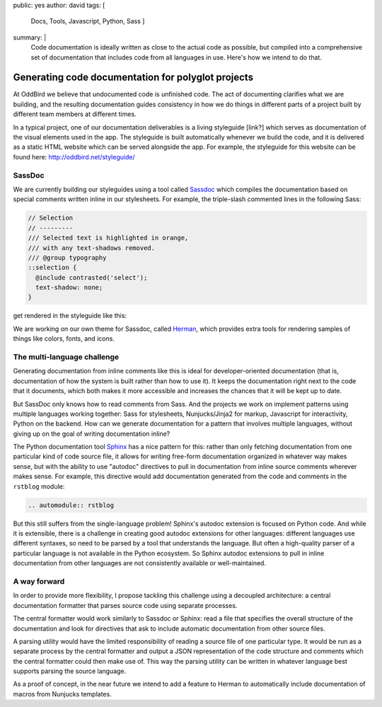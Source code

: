 public: yes
author: david
tags: [
  Docs,
  Tools,
  Javascript,
  Python,
  Sass
  ]
summary: |
  Code documentation is ideally written as close to the actual code
  as possible, but compiled into a comprehensive set of documentation
  that includes code from all languages in use. Here's how we intend
  to do that.


Generating code documentation for polyglot projects
===================================================

At OddBird we believe that undocumented code is unfinished code.
The act of documenting clarifies what we are building,
and the resulting documentation guides consistency in how we do things
in different parts of a project built by different team members
at different times.

In a typical project, one of our documentation deliverables is a
living styleguide [link?]
which serves as documentation of the visual elements used in the app.
The styleguide is built automatically whenever we build the code, and
it is delivered as a static HTML website which can be served alongside the app.
For example, the styleguide for this website can be found here:
http://oddbird.net/styleguide/

SassDoc
-------

We are currently building our styleguides using a tool called `Sassdoc <http://sassdoc.com/>`_
which compiles the documentation based on special comments written
inline in our stylesheets. For example, the triple-slash commented lines
in the following Sass:

.. code:: scss

  // Selection
  // ---------
  /// Selected text is highlighted in orange,
  /// with any text-shadows removed.
  /// @group typography
  ::selection {
    @include contrasted('select');
    text-shadow: none;
  }

get rendered in the styleguide like this:

.. image:: /static/images/blog/2017/docs/sassdoc.png

We are working on our own theme for Sassdoc, called
`Herman <https://github.com/oddbird/sassdoc-theme-herman/>`_,
which provides extra tools for rendering samples of things like
colors, fonts, and icons.

The multi-language challenge
----------------------------

Generating documentation from inline comments like this is ideal
for developer-oriented documentation (that is, documentation of
how the system is built rather than how to use it). It keeps
the documentation right next to the code that it documents,
which both makes it more accessible and increases the chances
that it will be kept up to date.

But SassDoc only knows how to read comments from Sass.
And the projects we work on implement patterns using multiple languages
working together: Sass for stylesheets, Nunjucks/Jinja2 for markup,
Javascript for interactivity, Python on the backend.
How can we generate documentation for a pattern that involves
multiple languages, without giving up on the goal of writing
documentation inline?

The Python documentation tool `Sphinx <http://www.sphinx-doc.org/>`_
has a nice pattern for this: rather than only fetching documentation
from one particular kind of code source file, it allows for
writing free-form documentation organized in whatever way makes sense,
but with the ability to use "autodoc" directives to pull in documentation
from inline source comments wherever makes sense. For example, this
directive would add documentation generated from the code and comments
in the ``rstblog`` module:

.. code:: rst

  .. automodule:: rstblog

But this still suffers from the single-language problem! Sphinx's autodoc
extension is focused on Python code. And while it is extensible,
there is a challenge in creating good autodoc extensions for other languages:
different languages use different syntaxes, so need to be parsed by a tool
that understands the language. But often a high-quality parser of a particular language
is not available in the Python ecosystem. So Sphinx autodoc extensions to pull in
inline documentation from other languages are not consistently available
or well-maintained.

A way forward
-------------

In order to provide more flexibility, I propose tackling this challenge
using a decoupled architecture: a central documentation formatter that
parses source code using separate processes.

The central formatter would work similarly to Sassdoc or Sphinx:
read a file that specifies the overall structure of the documentation
and look for directives that ask to include automatic documentation
from other source files.

A parsing utility would have the limited responsibility of reading
a source file of one particular type. It would be run as a separate process
by the central formatter and output a JSON representation of the code
structure and comments which the central formatter could then make use of.
This way the parsing utility can be written in whatever language best
supports parsing the source language.

As a proof of concept, in the near future we intend to add a feature to
Herman to automatically include documentation of macros from Nunjucks templates.
